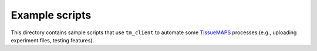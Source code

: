 Example scripts
===============

This directory contains sample scripts that use ``tm_client`` to automate some
TissueMAPS_ processes (e.g., uploading experiment files, testing features).


.. _TissueMAPS: http://tissuemaps.org/
